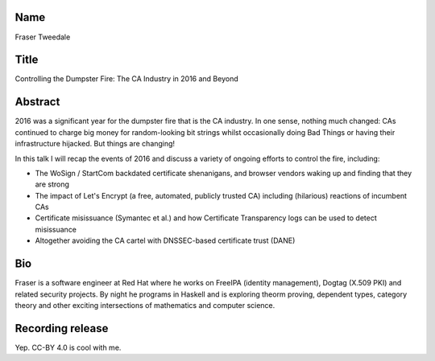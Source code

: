 Name
----

Fraser Tweedale


Title
-----

Controlling the Dumpster Fire: The CA Industry in 2016 and Beyond


Abstract
--------

2016 was a significant year for the dumpster fire that is the CA
industry.  In one sense, nothing much changed: CAs continued to
charge big money for random-looking bit strings whilst occasionally
doing Bad Things or having their infrastructure hijacked.  But
things are changing!

In this talk I will recap the events of 2016 and discuss a variety
of ongoing efforts to control the fire, including:

- The WoSign / StartCom backdated certificate shenanigans, and
  browser vendors waking up and finding that they are strong

- The impact of Let's Encrypt (a free, automated, publicly trusted
  CA) including (hilarious) reactions of incumbent CAs

- Certificate misissuance (Symantec et al.) and how Certificate
  Transparency logs can be used to detect misissuance

- Altogether avoiding the CA cartel with DNSSEC-based certificate
  trust (DANE)


Bio
---

Fraser is a software engineer at Red Hat where he works on FreeIPA
(identity management), Dogtag (X.509 PKI) and related security
projects.  By night he programs in Haskell and is exploring theorm
proving, dependent types, category theory and other exciting
intersections of mathematics and computer science.


Recording release
-----------------

Yep.  CC-BY 4.0 is cool with me.
